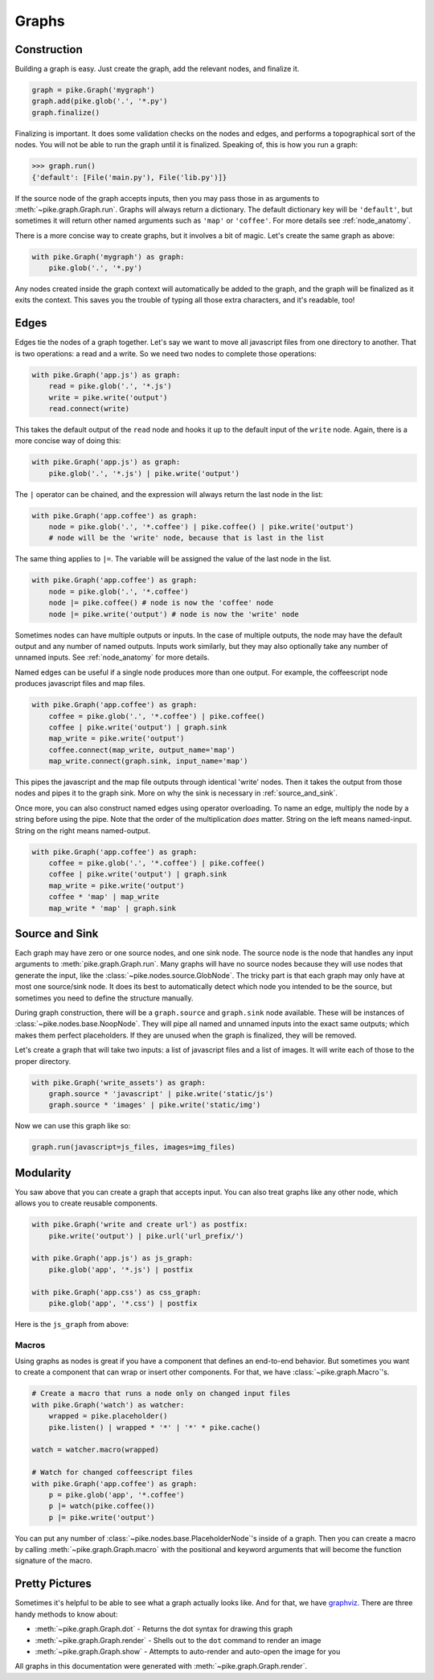 Graphs
======

Construction
------------
Building a graph is easy. Just create the graph, add the relevant nodes, and
finalize it.

.. code-block:: python

    graph = pike.Graph('mygraph')
    graph.add(pike.glob('.', '*.py')
    graph.finalize()

Finalizing is important. It does some validation checks on the nodes and edges,
and performs a topographical sort of the nodes. You will not be able to run the
graph until it is finalized. Speaking of, this is how you run a graph:

.. code-block:: python

    >>> graph.run()
    {'default': [File('main.py'), File('lib.py')]}

If the source node of the graph accepts inputs, then you may pass those in as
arguments to :meth:`~pike.graph.Graph.run`. Graphs will always return a
dictionary. The default dictionary key will be ``'default'``, but sometimes
it will return other named arguments such as ``'map'`` or ``'coffee'``. For
more details see :ref:`node_anatomy`.

There is a more concise way to create graphs, but it involves a bit of magic.
Let's create the same graph as above:

.. code-block:: python

    with pike.Graph('mygraph') as graph:
        pike.glob('.', '*.py')

Any nodes created inside the graph context will automatically be added to the
graph, and the graph will be finalized as it exits the context. This saves you
the trouble of typing all those extra characters, and it's readable, too!

Edges
-----
Edges tie the nodes of a graph together. Let's say we want to move all
javascript files from one directory to another. That is two operations: a read
and a write. So we need two nodes to complete those operations:

.. code-block:: python

    with pike.Graph('app.js') as graph:
        read = pike.glob('.', '*.js')
        write = pike.write('output')
        read.connect(write)

This takes the default output of the ``read`` node and hooks it up to the
default input of the ``write`` node. Again, there is a more concise way of
doing this:

.. code-block:: python

    with pike.Graph('app.js') as graph:
        pike.glob('.', '*.js') | pike.write('output')

The ``|`` operator can be chained, and the expression will always return the
last node in the list:

.. code-block:: python

    with pike.Graph('app.coffee') as graph:
        node = pike.glob('.', '*.coffee') | pike.coffee() | pike.write('output')
        # node will be the 'write' node, because that is last in the list

The same thing applies to ``|=``. The variable will be assigned the value of
the last node in the list.

.. code-block:: python

    with pike.Graph('app.coffee') as graph:
        node = pike.glob('.', '*.coffee')
        node |= pike.coffee() # node is now the 'coffee' node
        node |= pike.write('output') # node is now the 'write' node

Sometimes nodes can have multiple outputs or inputs. In the case of multiple
outputs, the node may have the default output and any number of named outputs.
Inputs work similarly, but they may also optionally take any number of unnamed
inputs. See :ref:`node_anatomy` for more details. 

Named edges can be useful if a single node produces more than one output. For
example, the coffeescript node produces javascript files and map files.

.. code-block:: python

    with pike.Graph('app.coffee') as graph:
        coffee = pike.glob('.', '*.coffee') | pike.coffee()
        coffee | pike.write('output') | graph.sink
        map_write = pike.write('output')
        coffee.connect(map_write, output_name='map')
        map_write.connect(graph.sink, input_name='map')

This pipes the javascript and the map file outputs through identical 'write'
nodes. Then it takes the output from those nodes and pipes it to the graph
sink. More on why the sink is necessary in :ref:`source_and_sink`.

Once more, you can also construct named edges using operator overloading. To
name an edge, multiply the node by a string before using the pipe. Note that
the order of the multiplication *does* matter. String on the left means
named-input. String on the right means named-output.

.. code-block:: python

    with pike.Graph('app.coffee') as graph:
        coffee = pike.glob('.', '*.coffee') | pike.coffee()
        coffee | pike.write('output') | graph.sink
        map_write = pike.write('output')
        coffee * 'map' | map_write
        map_write * 'map' | graph.sink

.. _source_and_sink:

Source and Sink
---------------
Each graph may have zero or one source nodes, and one sink node. The source
node is the node that handles any input arguments to
:meth:`pike.graph.Graph.run`. Many graphs will have no source nodes because
they will use nodes that generate the input, like the
:class:`~pike.nodes.source.GlobNode`. The tricky part is that each graph may
only have at most one source/sink node. It does its best to automatically
detect which node you intended to be the source, but sometimes you need to
define the structure manually.

During graph construction, there will be a ``graph.source`` and ``graph.sink``
node available. These will be instances of :class:`~pike.nodes.base.NoopNode`.
They will pipe all named and unnamed inputs into the exact same outputs; which
makes them perfect placeholders. If they are unused when the graph is
finalized, they will be removed.

Let's create a graph that will take two inputs: a list of javascript files and
a list of images. It will write each of those to the proper directory.

.. code-block:: python

    with pike.Graph('write_assets') as graph:
        graph.source * 'javascript' | pike.write('static/js')
        graph.source * 'images' | pike.write('static/img')

Now we can use this graph like so:

.. code-block:: python

    graph.run(javascript=js_files, images=img_files)

Modularity
----------
You saw above that you can create a graph that accepts input. You can also
treat graphs like any other node, which allows you to create reusable
components.

.. code-block:: python

    with pike.Graph('write and create url') as postfix:
        pike.write('output') | pike.url('url_prefix/')

    with pike.Graph('app.js') as js_graph:
        pike.glob('app', '*.js') | postfix

    with pike.Graph('app.css') as css_graph:
        pike.glob('app', '*.css') | postfix

Here is the ``js_graph`` from above:

.. image:: subgraph.png

Macros
^^^^^^
Using graphs as nodes is great if you have a component that defines an
end-to-end behavior. But sometimes you want to create a component that can wrap
or insert other components. For that, we have :class:`~pike.graph.Macro`'s.

.. code-block:: python

    # Create a macro that runs a node only on changed input files
    with pike.Graph('watch') as watcher:
        wrapped = pike.placeholder()
        pike.listen() | wrapped * '*' | '*' * pike.cache()

    watch = watcher.macro(wrapped)

    # Watch for changed coffeescript files
    with pike.Graph('app.coffee') as graph:
        p = pike.glob('app', '*.coffee')
        p |= watch(pike.coffee())
        p |= pike.write('output')

.. image:: macro.png 

You can put any number of :class:`~pike.nodes.base.PlaceholderNode`'s inside of
a graph. Then you can create a macro by calling
:meth:`~pike.graph.Graph.macro` with the positional and keyword arguments that
will become the function signature of the macro.

Pretty Pictures
---------------
Sometimes it's helpful to be able to see what a graph actually looks like. And
for that, we have `graphviz <http://www.graphviz.org/>`_. There are three handy
methods to know about:

* :meth:`~pike.graph.Graph.dot` - Returns the dot syntax for drawing this graph
* :meth:`~pike.graph.Graph.render` - Shells out to the ``dot`` command to render an image
* :meth:`~pike.graph.Graph.show` - Attempts to auto-render and auto-open the image for you

All graphs in this documentation were generated with
:meth:`~pike.graph.Graph.render`.
